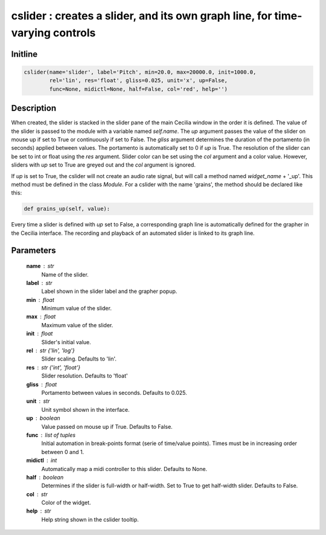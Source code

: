 cslider : creates a slider, and its own graph line, for time-varying controls
=============================================================================

Initline
---------

.. code::
    
    cslider(name='slider', label='Pitch', min=20.0, max=20000.0, init=1000.0, 
            rel='lin', res='float', gliss=0.025, unit='x', up=False, 
            func=None, midictl=None, half=False, col='red', help='')
    
Description
------------

When created, the slider is stacked in the slider pane of the main Cecilia
window in the order it is defined. The value of the slider is passed to 
the module with a variable named `self.name`. The `up` argument passes 
the value of the slider on mouse up if set to True or continuously if set 
to False. The `gliss` argument determines the duration of the portamento 
(in seconds) applied between values. The portamento is automatically set 
to 0 if `up` is True. The resolution of the slider can be set to int or 
float using the `res` argument. Slider color can be set using the `col` 
argument and a color value. However, sliders with `up` set to True are 
greyed out and the `col` argument is ignored.

If `up` is set to True, the cslider will not create an audio rate signal,
but will call a method named `widget_name` + '_up'. This method must be 
defined in the class `Module`. For a cslider with the name 'grains', the
method should be declared like this:


.. code::

    def grains_up(self, value):

Every time a slider is defined with `up` set to False, a corresponding 
graph line is automatically defined for the grapher in the Cecilia 
interface. The recording and playback of an automated slider is linked 
to its graph line.

Parameters
-----------

    **name** : str
        Name of the slider.
    **label** : str
        Label shown in the slider label and the grapher popup.
    **min** : float
        Minimum value of the slider.
    **max** : float
        Maximum value of the slider.
    **init** : float
        Slider's initial value.
    **rel** : str {'lin', 'log'}
        Slider scaling. Defaults to 'lin'.
    **res** : str {'int', 'float'}
        Slider resolution. Defaults to 'float'
    **gliss** : float
        Portamento between values in seconds. Defaults to 0.025.
    **unit** : str
        Unit symbol shown in the interface.
    **up** : boolean
        Value passed on mouse up if True. Defaults to False.
    **func** : list of tuples
        Initial automation in break-points format (serie of time/value 
        points). Times must be in increasing order between 0 and 1.
    **midictl** : int 
        Automatically map a midi controller to this slider. 
        Defaults to None.
    **half** : boolean
        Determines if the slider is full-width or half-width. Set to True
        to get half-width slider. Defaults to False.
    **col** : str
        Color of the widget.
    **help** : str
        Help string shown in the cslider tooltip.

    
